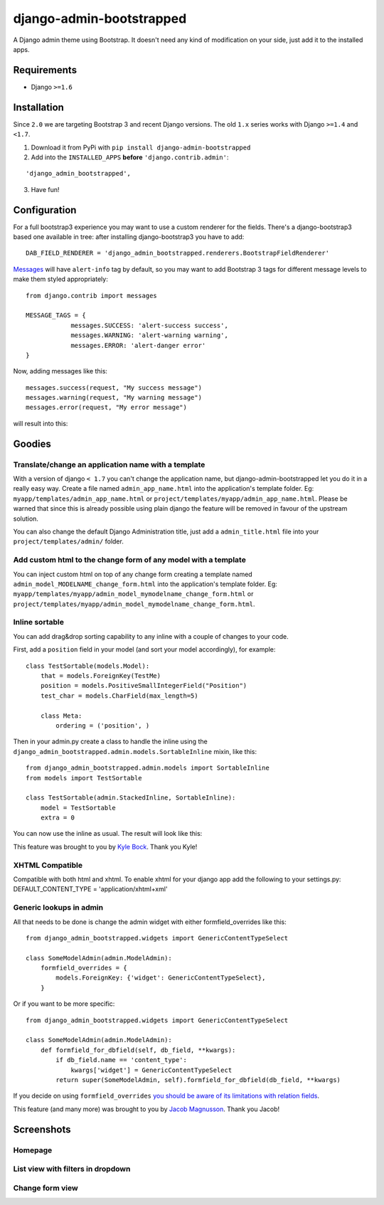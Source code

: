 django-admin-bootstrapped
=========================

|PyPI version|

A Django admin theme using Bootstrap. It doesn't need any kind
of modification on your side, just add it to the installed apps.

Requirements
------------

-  Django ``>=1.6``

Installation
------------

Since ``2.0`` we are targeting Bootstrap 3 and recent Django versions.
The old ``1.x`` series works with Django ``>=1.4`` and  ``<1.7``.

1. Download it from PyPi with ``pip install django-admin-bootstrapped``
2. Add into the ``INSTALLED_APPS`` **before** ``'django.contrib.admin'``:

::

    'django_admin_bootstrapped',

3. Have fun!

Configuration
-------------

For a full bootstrap3 experience you may want to use a custom renderer for the fields.
There's a django-bootstrap3 based one available in tree: after installing django-bootstrap3
you have to add:
::

    DAB_FIELD_RENDERER = 'django_admin_bootstrapped.renderers.BootstrapFieldRenderer'


`Messages <http://docs.djangoproject.com/en/dev/ref/contrib/messages>`__ will have ``alert-info`` tag by default, 
so you may want to add Bootstrap 3 tags for different message levels to make them styled appropriately:
::

    from django.contrib import messages
    
    MESSAGE_TAGS = {
                messages.SUCCESS: 'alert-success success',
                messages.WARNING: 'alert-warning warning',
                messages.ERROR: 'alert-danger error'
    }

Now, adding messages like this:
::

    messages.success(request, "My success message")
    messages.warning(request, "My warning message")
    messages.error(request, "My error message")

will result into this:

.. image:: https://i.imgur.com/SQNMZZE.png

Goodies
-------

Translate/change an application name with a template
~~~~~~~~~~~~~~~~~~~~~~~~~~~~~~~~~~~~~~~~~~~~~~~~~~~~

With a version of django ``< 1.7`` you can't change the application
name, but django-admin-bootstrapped let you do it in a really easy way.
Create a file named ``admin_app_name.html`` into the application's
template folder. Eg: ``myapp/templates/admin_app_name.html`` or
``project/templates/myapp/admin_app_name.html``. Please be warned that
since this is already possible using plain django the feature
will be removed in favour of the upstream solution.

You can also change the default Django Administration title, just add a
``admin_title.html`` file into your ``project/templates/admin/`` folder.

Add custom html to the change form of any model with a template
~~~~~~~~~~~~~~~~~~~~~~~~~~~~~~~~~~~~~~~~~~~~~~~~~~~~~~~~~~~~~~~

You can inject custom html on top of any change form creating a template
named ``admin_model_MODELNAME_change_form.html`` into the application's
template folder. Eg:
``myapp/templates/myapp/admin_model_mymodelname_change_form.html`` or
``project/templates/myapp/admin_model_mymodelname_change_form.html``.

Inline sortable
~~~~~~~~~~~~~~~

You can add drag&drop sorting capability to any inline with a couple of
changes to your code.

First, add a ``position`` field in your model (and sort your model
accordingly), for example:

::

    class TestSortable(models.Model):
        that = models.ForeignKey(TestMe)
        position = models.PositiveSmallIntegerField("Position")
        test_char = models.CharField(max_length=5)

        class Meta:
            ordering = ('position', )

Then in your admin.py create a class to handle the inline using the
``django_admin_bootstrapped.admin.models.SortableInline`` mixin, like
this:

::

    from django_admin_bootstrapped.admin.models import SortableInline
    from models import TestSortable

    class TestSortable(admin.StackedInline, SortableInline):
        model = TestSortable
        extra = 0

You can now use the inline as usual. The result will look like this:

.. image:: https://riccardo.forina.me/static/screens/django_admin_bootstrapped_screen_inlines.png

This feature was brought to you by `Kyle
Bock <https://github.com/kwbock>`__. Thank you Kyle!

XHTML Compatible
~~~~~~~~~~~~~~~~

Compatible with both html and xhtml. To enable xhtml for your django app
add the following to your settings.py: DEFAULT\_CONTENT\_TYPE =
'application/xhtml+xml'

Generic lookups in admin
~~~~~~~~~~~~~~~~~~~~~~~~

.. image:: https://a248.e.akamai.net/camo.github.com/2848fec376b4af6d6a08e2a3a7d575569115f998/687474703a2f2f692e696d6775722e636f6d2f766970547453732e706e67

All that needs to be done is change the admin widget with either
formfield\_overrides like this:

::

    from django_admin_bootstrapped.widgets import GenericContentTypeSelect

    class SomeModelAdmin(admin.ModelAdmin):
        formfield_overrides = {
            models.ForeignKey: {'widget': GenericContentTypeSelect},
        }

Or if you want to be more specific:

::

    from django_admin_bootstrapped.widgets import GenericContentTypeSelect

    class SomeModelAdmin(admin.ModelAdmin):
        def formfield_for_dbfield(self, db_field, **kwargs):
            if db_field.name == 'content_type':
                kwargs['widget'] = GenericContentTypeSelect
            return super(SomeModelAdmin, self).formfield_for_dbfield(db_field, **kwargs)

If you decide on using ``formfield_overrides`` `you should be aware of
its limitations with relation
fields <https://docs.djangoproject.com/en/dev/ref/contrib/admin/#django.contrib.admin.ModelAdmin.formfield_overrides>`__.

This feature (and many more) was brought to you by `Jacob
Magnusson <https://github.com/jmagnusson>`__. Thank you Jacob!

Screenshots
-----------

Homepage
~~~~~~~~

.. image:: https://riccardo.forina.me/static/screens/django_admin_bootstrapped_screen_v02_index.png

List view with filters in dropdown
~~~~~~~~~~~~~~~~~~~~~~~~~~~~~~~~~~

.. image:: https://riccardo.forina.me/static/screens/django_admin_bootstrapped_screen_v02_list_filter.png

Change form view
~~~~~~~~~~~~~~~~

.. image:: https://riccardo.forina.me/static/screens/django_admin_bootstrapped_screen_v02_change_form.png

.. |PyPI version| image:: https://pypip.in/d/django-admin-bootstrapped/badge.png
   :target: https://pypi.python.org/pypi/django-admin-bootstrapped
